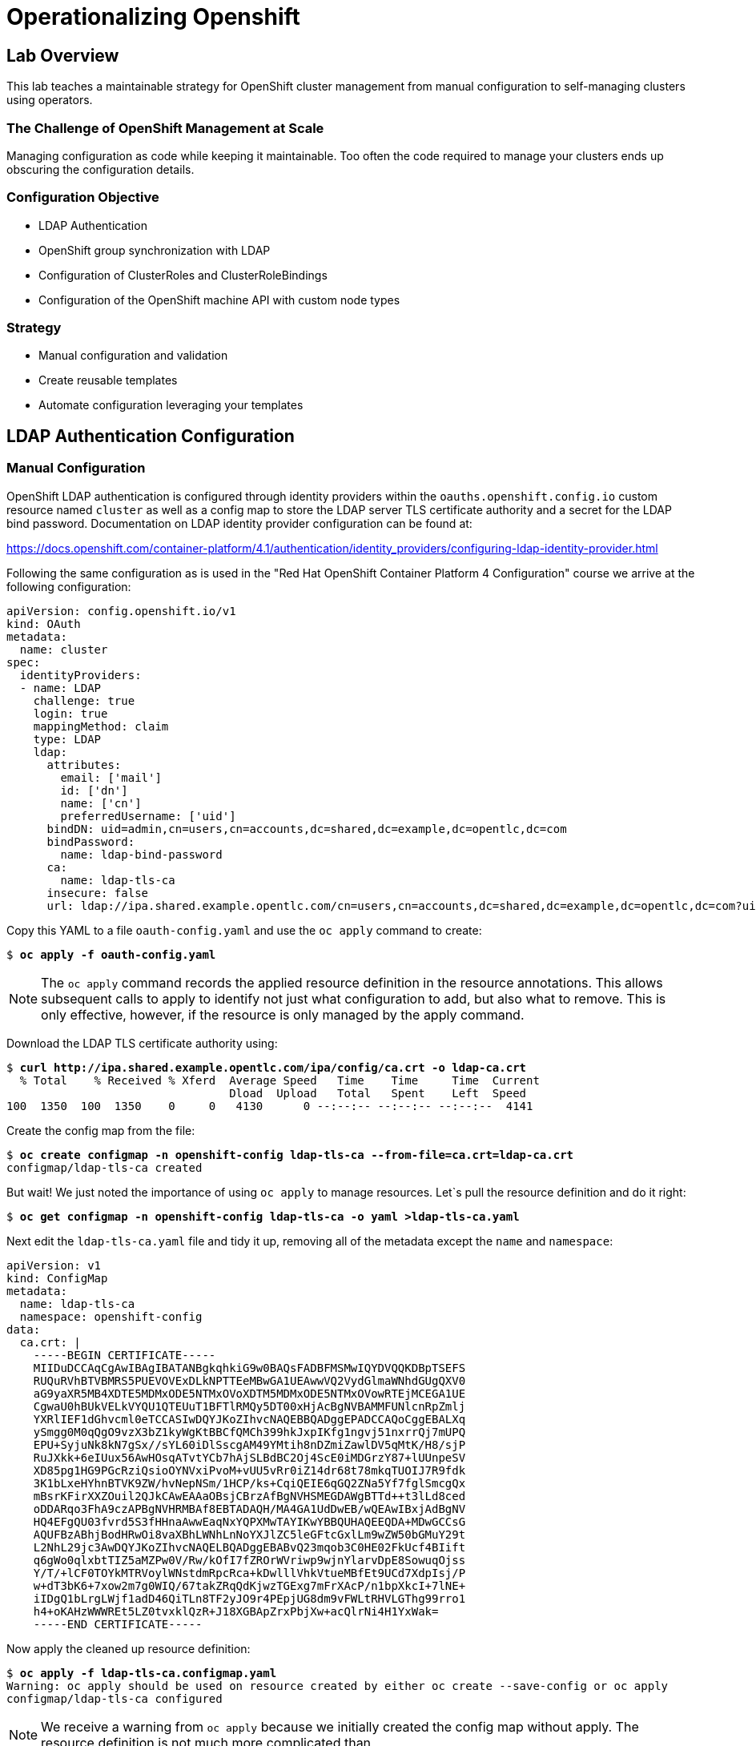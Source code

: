 = Operationalizing Openshift

== Lab Overview

This lab teaches a maintainable strategy for OpenShift cluster management from manual configuration to self-managing clusters using operators.

=== The Challenge of OpenShift Management at Scale

Managing configuration as code while keeping it maintainable. Too often the code required to manage your clusters ends up obscuring the configuration details.

=== Configuration Objective

* LDAP Authentication
* OpenShift group synchronization with LDAP
* Configuration of ClusterRoles and ClusterRoleBindings
* Configuration of the OpenShift machine API with custom node types

=== Strategy

* Manual configuration and validation
* Create reusable templates
* Automate configuration leveraging your templates

== LDAP Authentication Configuration

=== Manual Configuration

OpenShift LDAP authentication is configured through identity providers within the `oauths.openshift.config.io` custom resource named `cluster` as well as a config map to store the LDAP server TLS certificate authority and a secret for the LDAP bind password. Documentation on LDAP identity provider configuration can be found at:

https://docs.openshift.com/container-platform/4.1/authentication/identity_providers/configuring-ldap-identity-provider.html

Following the same configuration as is used in the "Red Hat OpenShift Container Platform 4 Configuration" course we arrive at the following configuration:

--------------------------------------------------------------------------------
apiVersion: config.openshift.io/v1
kind: OAuth
metadata:
  name: cluster
spec:
  identityProviders:
  - name: LDAP
    challenge: true
    login: true
    mappingMethod: claim
    type: LDAP
    ldap:
      attributes:
        email: ['mail']
        id: ['dn']
        name: ['cn']
        preferredUsername: ['uid']
      bindDN: uid=admin,cn=users,cn=accounts,dc=shared,dc=example,dc=opentlc,dc=com
      bindPassword:
        name: ldap-bind-password
      ca:
        name: ldap-tls-ca
      insecure: false
      url: ldap://ipa.shared.example.opentlc.com/cn=users,cn=accounts,dc=shared,dc=example,dc=opentlc,dc=com?uid?sub?(memberOf=cn=ocp-users,cn=groups,cn=accounts,dc=shared,dc=example,dc=opentlc,dc=com)
--------------------------------------------------------------------------------

Copy this YAML to a file `oauth-config.yaml` and use the `oc apply` command to create:

[subs=+quotes]
--------------------------------------------------------------------------------
$ *oc apply -f oauth-config.yaml*
--------------------------------------------------------------------------------

NOTE: The `oc apply` command records the applied resource definition in the resource annotations.
This allows subsequent calls to apply to identify not just what configuration to add, but also what to remove. This is only effective, however, if the resource is only managed by the apply command.

Download the LDAP TLS certificate authority using:

[subs=+quotes]
--------------------------------------------------------------------------------
$ *curl http://ipa.shared.example.opentlc.com/ipa/config/ca.crt -o ldap-ca.crt*
  % Total    % Received % Xferd  Average Speed   Time    Time     Time  Current
                                 Dload  Upload   Total   Spent    Left  Speed
100  1350  100  1350    0     0   4130      0 --:--:-- --:--:-- --:--:--  4141
--------------------------------------------------------------------------------

Create the config map from the file:

[subs=+quotes]
--------------------------------------------------------------------------------
$ *oc create configmap -n openshift-config ldap-tls-ca --from-file=ca.crt=ldap-ca.crt*
configmap/ldap-tls-ca created
--------------------------------------------------------------------------------

But wait! We just noted the importance of using `oc apply` to manage resources. Let`s pull the resource definition and do it right:

[subs=+quotes]
--------------------------------------------------------------------------------
$ *oc get configmap -n openshift-config ldap-tls-ca -o yaml >ldap-tls-ca.yaml*
--------------------------------------------------------------------------------

Next edit the `ldap-tls-ca.yaml` file and tidy it up, removing all of the metadata except the `name` and `namespace`:

--------------------------------------------------------------------------------
apiVersion: v1
kind: ConfigMap
metadata:
  name: ldap-tls-ca
  namespace: openshift-config
data:
  ca.crt: |
    -----BEGIN CERTIFICATE-----
    MIIDuDCCAqCgAwIBAgIBATANBgkqhkiG9w0BAQsFADBFMSMwIQYDVQQKDBpTSEFS
    RUQuRVhBTVBMRS5PUEVOVExDLkNPTTEeMBwGA1UEAwwVQ2VydGlmaWNhdGUgQXV0
    aG9yaXR5MB4XDTE5MDMxODE5NTMxOVoXDTM5MDMxODE5NTMxOVowRTEjMCEGA1UE
    CgwaU0hBUkVELkVYQU1QTEUuT1BFTlRMQy5DT00xHjAcBgNVBAMMFUNlcnRpZmlj
    YXRlIEF1dGhvcml0eTCCASIwDQYJKoZIhvcNAQEBBQADggEPADCCAQoCggEBALXq
    ySmgg0M0qQgO9vzX3bZ1kyWgKtBBCfQMCh399hkJxpIKfg1ngvj51nxrrQj7mUPQ
    EPU+SyjuNk8kN7gSx//sYL60iDlSscgAM49YMtih8nDZmiZawlDV5qMtK/H8/sjP
    RuJXkk+6eIUux56AwHOsqATvtYCb7hAjSLBdBC2Oj4ScE0iMDGrzY87+lUUnpeSV
    XD85pg1HG9PGcRziQsioOYNVxiPvoM+vUU5vRr0iZ14dr68t78mkqTUOIJ7R9fdk
    3K1bLxeHYhnBTVK9ZW/hvNepNSm/1HCP/ks+CqiQEIE6qGQ2ZNa5Yf7fglSmcgQx
    mBsrKFirXXZOuil2QJkCAwEAAaOBsjCBrzAfBgNVHSMEGDAWgBTTd++t3lLd8ced
    oDDARqo3FhA9czAPBgNVHRMBAf8EBTADAQH/MA4GA1UdDwEB/wQEAwIBxjAdBgNV
    HQ4EFgQU03fvrd5S3fHHnaAwwEaqNxYQPXMwTAYIKwYBBQUHAQEEQDA+MDwGCCsG
    AQUFBzABhjBodHRwOi8vaXBhLWNhLnNoYXJlZC5leGFtcGxlLm9wZW50bGMuY29t
    L2NhL29jc3AwDQYJKoZIhvcNAQELBQADggEBABvQ23mqob3C0HE02FkUcf4BIift
    q6gWo0qlxbtTIZ5aMZPw0V/Rw/kOfI7fZROrWVriwp9wjnYlarvDpE8SowuqOjss
    Y/T/+lCF0TOYkMTRVoylWNstdmRpcRca+kDwlllVhkVtueMBfEt9UCd7XdpIsj/P
    w+dT3bK6+7xow2m7g0WIQ/67takZRqQdKjwzTGExg7mFrXAcP/n1bpXkcI+7lNE+
    iIDgQ1bLrgLWjf1adD46QiTLn8TF2yJO9r4PEpjUG8dm9vFWLtRHVLGThg99rro1
    h4+oKAHzWWWREt5LZ0tvxklQzR+J18XGBApZrxPbjXw+acQlrNi4H1YxWak=
    -----END CERTIFICATE-----
--------------------------------------------------------------------------------

Now apply the cleaned up resource definition:

[subs=+quotes]
--------------------------------------------------------------------------------
$ *oc apply -f ldap-tls-ca.configmap.yaml*
Warning: oc apply should be used on resource created by either oc create --save-config or oc apply
configmap/ldap-tls-ca configured
--------------------------------------------------------------------------------

NOTE: We receive a warning from `oc apply` because we initially created the config map without apply. The resource definition is not much more complicated than

Now we need to create the secret for the LDAP bind password. The LDAP bind password will be provided during the lab. If you are following along on your own then you can find the password in the authentication module of the "Red Hat OpenShift Container Platform 4 Configuration" course in the learning management system.

Rather than use the `oc create secret` command, let's jump right to doing it the right way this time with `oc apply`. The secret can be defined using the YAML template below, replacing `${LDAP_BIND_PASSWORD}` with the password provided:

--------------------------------------------------------------------------------
apiVersion: v1
kind: Secret
metadata:
  name: ldap-bind-password
  namespace: openshift-config
type: Opaque
stringData:
  bindPassword: "${LDAP_BIND_PASSWORD}"
--------------------------------------------------------------------------------

Finally test out the login using the web console. The web console for OpenShift 4 clusters can be retrieved with:

[subs=+quotes]
--------------------------------------------------------------------------------
$ *oc whoami --show-console*
https://console-openshift-console.apps.cluster.sandbox.example.com
--------------------------------------------------------------------------------

The usernames `karla` or `andrew` can be tested using the same password used for LDAP bind.

=== Migration to Templates

Now that we have a working configuration, our next step is to make it easier to reproduce, manage, and update. The key strategy for this is templating. There are a number of templating tools available including Jinja2 templates processed by Ansible, Helm charts, and the OpenShift native templates processed by `oc process`.

OpenShift templates are a good choice because they are easy to learn and understand and require no additional software to use. Documentation on OpenShift templates can be found at:

https://docs.openshift.com/container-platform/4.1/openshift_images/using-templates.html

Templates have already been created for this lab by the Red Hat Containers Community of Practice and can be retrieved from GitHub with `git clone`:

[subs=+quotes]
--------------------------------------------------------------------------------
$ *git clone https://github.com/redhat-cop/operationalizing-openshift-lab.git*
Cloning into 'operationalizing-openshift-lab'...
remote: Enumerating objects: 10, done.
remote: Counting objects: 100% (10/10), done.
remote: Compressing objects: 100% (9/9), done.
remote: Total 179 (delta 0), reused 3 (delta 0), pack-reused 169
Receiving objects: 100% (179/179), 41.32 KiB | 641.00 KiB/s, done.
Resolving deltas: 100% (59/59), done.
--------------------------------------------------------------------------------

After cloning the git repository, change directory into the `operationalizing-openshift-lab` directory and inspect the `ldap-auth.yaml` template.

[subs=+quotes]
--------------------------------------------------------------------------------
$ *cd operationalizing-openshift-lab*
$ *cat templates/ldap-auth.yaml*
---
apiVersion: v1
kind: Template
objects:
- apiVersion: config.openshift.io/v1
  kind: OAuth
  metadata:
    name: cluster
  spec:
    identityProviders:
    - name: LDAP
      challenge: true
      login: true
      mappingMethod: claim
      type: LDAP
      ldap:
        attributes:
          email: ["mail"]
          id: ["dn"]
          name: ["cn"]
          preferredUsername: ["uid"]
        bindDN: "${LDAP_BIND_DN}"
        bindPassword:
          name: "${BIND_PASSWORD_SECRET}"
        insecure: false
        ca:
          name: "${LDAP_CA_CONFIGMAP}"
        url: "${LDAP_SEARCH_URL}"
parameters:
- name: LDAP_CA_CONFIGMAP
  description: Name of the ConfigMap containing the LDAP Certificate Authority
  value: ldap-tls-ca
  required: true
- name: BIND_PASSWORD_SECRET
  description: Name of the Secret containing the LDAP bind password
  value: ldap-bind-password
  required: true
- name: LDAP_BIND_DN
  description: LDAP Bind Distinguished Name
  required: true
- name: LDAP_SEARCH_URL
  description: LDAP Search URL
  required: true
--------------------------------------------------------------------------------

This simple template contains a single object with parameters for commonly configured settings. Other options which are expected to be the same across all managed clusters may be left hard coded or provided with default values as shown for `LDAP_CA_CONFIGMAP` and `BIND_PASSWORD_SECRET` as shown in this example. Note that the parameters `LDAP_BIND_DN` and `LDAP_SEARCH_URL` are required and have no default value and so must be provided whenever this template is processed.

Processing the `ldap-auth.yaml` template produces the same resource definition we provided manually when the same values are provided for `LDAP_BIND_DN` and `LDAP_SEARCH_URL`:

[subs=+quotes]
--------------------------------------------------------------------------------
$ *oc process -f templates/ldap-auth.yaml \
  -p LDAP_BIND_DN='uid=admin,cn=users,cn=accounts,dc=shared,dc=example,dc=opentlc,dc=com' \
  -p LDAP_SEARCH_URL='ldap://ipa.shared.example.opentlc.com/cn=users,cn=accounts,dc=shared,dc=example,dc=opentlc,dc=com?uid?sub?(memberOf=cn=ocp-users,cn=groups,cn=accounts,dc=shared,dc=example,dc=opentlc,dc=com)' \
  -o yaml*
warning: --param no longer accepts comma-separated lists of values. "LDAP_BIND_DN=uid=admin,cn=users,cn=accounts,dc=shared,dc=example,dc=opentlc,dc=com" will be treated as a single key-value pair.
warning: --param no longer accepts comma-separated lists of values. "LDAP_SEARCH_URL=ldap://ipa.shared.example.opentlc.com/cn=users,cn=accounts,dc=shared,dc=example,dc=opentlc,dc=com?uid?sub?(memberOf=cn=ocp-users,cn=groups,cn=accounts,dc=shared,dc=example,dc=opentlc,dc=com)" will be treated as a single key-value pair.
apiVersion: v1
items:
- apiVersion: config.openshift.io/v1
  kind: OAuth
  metadata:
    name: cluster
  spec:
    identityProviders:
    - challenge: true
      ldap:
        attributes:
          email:
          - mail
          id:
          - dn
          name:
          - cn
          preferredUsername:
          - uid
        bindDN: uid=admin,cn=users,cn=accounts,dc=shared,dc=example,dc=opentlc,dc=com
        bindPassword:
          name: ldap-bind-password
        ca:
          name: ldap-tls-ca
        insecure: false
        url: ldap://ipa.shared.example.opentlc.com/cn=users,cn=accounts,dc=shared,dc=example,dc=opentlc,dc=com?uid?sub?(memberOf=cn=ocp-users,cn=groups,cn=accounts,dc=shared,dc=example,dc=opentlc,dc=com)
      login: true
      mappingMethod: claim
      name: LDAP
      type: LDAP
kind: List
metadata: {}
--------------------------------------------------------------------------------

NOTE: The errors regarding "comma-separated lists" should be ignored.

To apply this resource definition to the cluster, we just pipe the generated resource definition to `oc apply -f -` (the option `-f -` tells `oc apply` to read its input from standard input, the output of `oc process`).

[subs=+quotes]
--------------------------------------------------------------------------------
$ *oc process -f templates/ldap-auth.yaml \
  -p LDAP_BIND_DN='uid=admin,cn=users,cn=accounts,dc=shared,dc=example,dc=opentlc,dc=com' \
  -p LDAP_SEARCH_URL='ldap://ipa.shared.example.opentlc.com/cn=users,cn=accounts,dc=shared,dc=example,dc=opentlc,dc=com?uid?sub?(memberOf=cn=ocp-users,cn=groups,cn=accounts,dc=shared,dc=example,dc=opentlc,dc=com)' \
  -o yaml | oc apply -f -*
warning: --param no longer accepts comma-separated lists of values. "LDAP_BIND_DN=uid=admin,cn=users,cn=accounts,dc=shared,dc=example,dc=opentlc,dc=com" will be treated as a single key-value pair.
warning: --param no longer accepts comma-separated lists of values. "LDAP_SEARCH_URL=ldap://ipa.shared.example.opentlc.com/cn=users,cn=accounts,dc=shared,dc=example,dc=opentlc,dc=com?uid?sub?(memberOf=cn=ocp-users,cn=groups,cn=accounts,dc=shared,dc=example,dc=opentlc,dc=com)" will be treated as a single key-value pair.
oauth.config.openshift.io/cluster unchanged
--------------------------------------------------------------------------------

// FIXME - Also document configmap and secret with templates

You have now gone from manual configuration to template creation, then processing your template to configure your cluster. The next step in making this a fully automated cluster management strategy will be managing your templates and parameters with a tool to apply these changes for you... but let's finish our LDAP configuration first with LDAP groups.

== LDAP Group Sync Configuration

LDAP group synchronization is currently not automated within the platform itself, but is instead a feature of the `oc adm groups` command set. To synchronize OpenShift groups to LDAP groups, you run the `oc adm groups sync` command with configuration files. While you could run this command from anywhere, running it as a container within the cluster using a cron job resource type is a natural choice.

Documentation on LDAP group syncing can be found here:

https://docs.openshift.com/container-platform/4.1/authentication/ldap-syncing.html


=== Running Group Sync

LDAP group sync configuration is provided below. Detailed instructions and explanation on the group sync configuration used here is found in the "Red Hat OpenShift Container Platform 4 Configuration" course group management module.

Create a file, `groupsync.yaml` with the contents shown below:

--------------------------------------------------------------------------------
kind: "LDAPSyncConfig"
apiVersion: "v1"
url: "ldap://ipa.shared.example.opentlc.com"
insecure: false
bindDN: "uid=admin,cn=users,cn=accounts,dc=shared,dc=example,dc=opentlc,dc=com"
bindPassword: "r3dh4t1!"
ca: "ipa-ca.crt"
rfc2307:
  groupsQuery:
    baseDN: "cn=groups,cn=accounts,dc=shared,dc=example,dc=opentlc,dc=com"
    derefAliases: "never"
    filter: "(objectClass=groupofnames)"
  groupUIDAttribute: "dn"
  groupNameAttributes: ["cn"]
  groupMembershipAttributes: ["member"]
  usersQuery:
    baseDN: "cn=users,cn=accounts,dc=shared,dc=example,dc=opentlc,dc=com"
    derefAliases: "never"
  userNameAttributes: ["uid"]
  userUIDAttribute: "dn"
--------------------------------------------------------------------------------

Because the LDAP server provides some LDAP groups that are not meant to be used for OpenShift, you will also need a whitelist file. Create a `whitelist.txt` with the content shown below:

--------------------------------------------------------------------------------
cn=ocp-users,cn=groups,cn=accounts,dc=shared,dc=example,dc=opentlc,dc=com
cn=portalapp,cn=groups,cn=accounts,dc=shared,dc=example,dc=opentlc,dc=com
cn=paymentapp,cn=groups,cn=accounts,dc=shared,dc=example,dc=opentlc,dc=com
cn=ocp-production,cn=groups,cn=accounts,dc=shared,dc=example,dc=opentlc,dc=com
cn=ocp-platform,cn=groups,cn=accounts,dc=shared,dc=example,dc=opentlc,dc=com
--------------------------------------------------------------------------------

Test your configuration and synchronize groups:

[subs=+quotes]
--------------------------------------------------------------------------------
$ *oc --user=admin adm groups sync \
    --sync-config=groupsync.yaml \
    --whitelist=whitelist.txt \
    --confirm*
group/ocp-users
group/portalapp
group/paymentapp
group/ocp-production
group/ocp-platform
--------------------------------------------------------------------------------

=== Running Group Sync in the Cluster

The `operationalizing-openshift-lab` git repository includes a template for configuring LDAP group sync that builds off of the LDAP authentication configuration. The `ldap-group-sync.yaml` includes a number of parameters, but the required parameters for our configuration are:

* `LDAP_URL` - `url` of the group sync config
* `LDAP_BIND_DN` - `bindDN` of the group sync config
* `LDAP_USERS_SEARCH_BASE` - `rfc2307.usersQuery.baseDN` of the group sync config
* `LDAP_GROUPS_SEARCH_BASE` - `rfc2307.groupsQuery.baseDN` of the group sync config
* `LDAP_GROUPS_WHITELIST` - Content of `whitelist.txt`
* `SCHEDULE` - The default schedule in `@hourly`, but setting it to every two minutes is helpful to see results quickly.

This template defines a CronJob to run `oc adm group sync` and a ConfigMap to store the group sync config and whitelist as well as a ServiceAccount, ClusterRole, and ClusterRoleBinding to manage the CronJob pods' cluster access rights. All namespaced resources are created in the `openshift-config` namespace. This configuration requires the TLS certificate authority config map and bind password secret created in the previous set.

[subs=+quotes]
--------------------------------------------------------------------------------
$ **oc process -f templates/ldap-group-sync.yaml \
-p LDAP_URL='ldap://ipa.shared.example.opentlc.com' \
-p LDAP_BIND_DN='uid=admin,cn=users,cn=accounts,dc=shared,dc=example,dc=opentlc,dc=com' \
-p LDAP_USERS_SEARCH_BASE='cn=users,cn=accounts,dc=shared,dc=example,dc=opentlc,dc=com' \
-p LDAP_GROUPS_SEARCH_BASE='cn=groups,cn=accounts,dc=shared,dc=example,dc=opentlc,dc=com' \
-p LDAP_GROUPS_WHITELIST="$(cat whitelist.txt)" \
-p SCHEDULE='*/2' | oc apply -f -**
warning: --param no longer accepts comma-separated lists of values. "LDAP_BIND_DN=uid=admin,cn=users,cn=accounts,dc=shared,dc=example,dc=opentlc,dc=com" will be treated as a single key-value pair.
warning: --param no longer accepts comma-separated lists of values. "LDAP_USERS_SEARCH_BASE=cn=users,cn=accounts,dc=shared,dc=example,dc=opentlc,dc=com" will be treated as a single key-value pair.
warning: --param no longer accepts comma-separated lists of values. "LDAP_GROUPS_SEARCH_BASE=cn=groups,cn=accounts,dc=shared,dc=example,dc=opentlc,dc=com" will be treated as a single key-value pair.
warning: --param no longer accepts comma-separated lists of values. "LDAP_GROUPS_WHITELIST=cn=ocp-users,cn=groups,cn=accounts,dc=shared,dc=example,dc=opentlc,dc=com\ncn=portalapp,cn=groups,cn=accounts,dc=shared,dc=example,dc=opentlc,dc=com\ncn=paymentapp,cn=groups,cn=accounts,dc=shared,dc=example,dc=opentlc,dc=com\ncn=ocp-production,cn=groups,cn=accounts,dc=shared,dc=example,dc=opentlc,dc=com\ncn=ocp-platform,cn=groups,cn=accounts,dc=shared,dc=example,dc=opentlc,dc=com" will be treated as a single key-value pair.
serviceaccount/ldap-group-syncer created
clusterrole.rbac.authorization.k8s.io/ldap-group-syncer created
clusterrolebinding.rbac.authorization.k8s.io/system:ldap-group-syncers created
configmap/ldap-group-sync created
cronjob.batch/cronjob-ldap-group-sync created
--------------------------------------------------------------------------------

You can check on the cronjob status with the following command

[subs=+quotes]
--------------------------------------------------------------------------------
$ *oc get pod -n openshift-config -l cronjob-name=ldap-group-sync*
NAME                               READY   STATUS      RESTARTS   AGE
ldap-group-sync-1568050800-lrrtk   0/1     Completed   0          28s
--------------------------------------------------------------------------------

== OpenShift Applier

The `openshift-applier` Ansible role provides a standard framework developed by the Red Hat container automation community of practice for automating OpenShift configuration through the use of `oc apply` commands.

https://github.com/redhat-cop/openshift-applier

=== Configuring OpenShift Applier

The openshift-applier includes a playbook, `openshift-cluster-seed.yml` which is the normal way of using the openshift-applier role.
This processes the role on each host that is a member of the `seed-hosts` Ansible hosts group.
In a typical openshift-applier inventory the `seed-hosts` group is simply localhost.

The `.applier/` directory in the operationalizing-openshift-lab repo includes an Ansible inventory for use by openshift-applier.

Review the definition of the `seed-hosts` group:
--------------------------------------------------------------------------------
$ cat .applier/hosts
[seed-hosts]
localhost ansible_connection=local
--------------------------------------------------------------------------------

The configuration for seed-hosts is separated into cluster content, which lists the templates to be processed and variables used in parameters for those templates.

Review `.applier/group_vars/seed-hosts/cluster-content.yml`:

[subs=+quotes]
--------------------------------------------------------------------------------
$ cat .applier/group_vars/seed-hosts/cluster-content.yml`
... OUTPUT OMITTED ...
--------------------------------------------------------------------------------

A single variable, `openshift_cluster_content`, provides a list of steps to be performed by the openshift-applier.
After any Ansible galaxy requirements are installed a list of objects is applied to the cluster.
Each cluster content object consists of pre-steps and a number of content items.
The content items are a mix of files and templates processed to produce content to pass to `oc apply`.

In this example the `openshift_cluster_content` references a number of variables that must be defined.

Write the following to `.applier/group_vars/seed-hosts/vars.yaml`:

--------------------------------------------------------------------------------
---
# LDAP server URL
ldap_url: "ldap://ipa.shared.example.opentlc.com"
ldap_ca: "{{ lookup('file', '{{ inventory_dir }}/ldap-ca.crt') }}"

# LDAP BIND Settings
ldap_bind_password: "{{ lookup('env', 'LDAP_BIND_PASSWORD') }}"
ldap_bind_dn: uid=admin,cn=users,cn=accounts,dc=shared,dc=example,dc=opentlc,dc=com

# LDAP search URL used during authentication
ldap_auth_search_filter: "(memberOf=cn=ocp-users,cn=groups,cn=accounts,dc=shared,dc=example,dc=opentlc,dc=com)"
ldap_search_url: "{{ ldap_url }}/{{ ldap_users_search_base }}?uid?sub?{{ ldap_auth_search_filter }}"

# LDAP group sync configuration
ldap_cron_schedule: "@hourly"
ldap_groups_search_base: cn=groups,cn=accounts,dc=shared,dc=example,dc=opentlc,dc=com
ldap_groups_whitelist: |
  cn=ocp-users,cn=groups,cn=accounts,dc=shared,dc=example,dc=opentlc,dc=com
  cn=portalapp,cn=groups,cn=accounts,dc=shared,dc=example,dc=opentlc,dc=com
  cn=paymentapp,cn=groups,cn=accounts,dc=shared,dc=example,dc=opentlc,dc=com
  cn=ocp-production,cn=groups,cn=accounts,dc=shared,dc=example,dc=opentlc,dc=com
  cn=ocp-platform,cn=groups,cn=accounts,dc=shared,dc=example,dc=opentlc,dc=com
ldap_users_search_base: cn=users,cn=accounts,dc=shared,dc=example,dc=opentlc,dc=com
--------------------------------------------------------------------------------

Install `openshift-applier` into the `galaxy` directory`

--------------------------------------------------------------------------------
$ *ansible-galaxy install -r requirements.yml -p galaxy*
- extracting openshift-applier to /home/lab-user/operationalizing-openshift-lab/galaxy/openshift-applier
- openshift-applier (master) was installed successfully
- extracting discovery to /home/lab-user/operationalizing-openshift-lab/galaxy/discovery
- discovery (pre-role-discovery) was installed successfully
--------------------------------------------------------------------------------

Run `openshift-applier`

--------------------------------------------------------------------------------
$ *ansible-playbook -i .applier/ galaxy/openshift-applier/playbooks/openshift-cluster-seed.yml*
... OUTPUT OMITTED ...
--------------------------------------------------------------------------------

== Running OpenShift Applier with Eunomia Operator
